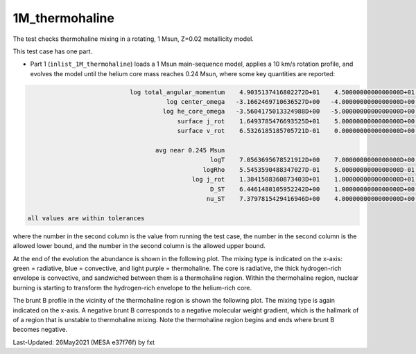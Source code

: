 .. _1M_thermohaline:

***************
1M_thermohaline
***************

The test checks thermohaline mixing in a rotating, 1 Msun, Z=0.02 metallicity model.


This test case has one part.

* Part 1 (``inlist_1M_thermohaline``) loads a 1 Msun main-sequence model, applies a 10 km/s rotation profile, and evolves the model until the helium core mass reaches 0.24 Msun, where some key quantities are reported:

.. code-block:: console


                             log total_angular_momentum    4.9035137416802272D+01    4.5000000000000000D+01    5.5000000000000000D+01
                                       log center_omega   -3.1662469710636527D+00   -4.0000000000000000D+00   -2.0000000000000000D+00
                                      log he_core_omega   -3.5604175013324988D+00   -5.0000000000000000D+00   -2.0000000000000000D+00
                                          surface j_rot    1.6493785476693525D+01    5.0000000000000000D+00    2.5000000000000000D+01
                                          surface v_rot    6.5326185185705721D-01    0.0000000000000000D+00    1.0000000000000000D+00

                                    avg near 0.245 Msun
                                                   logT    7.0563695678521912D+00    7.0000000000000000D+00    7.5000000000000000D+00
                                                 logRho    5.5453590488347027D-01    5.0000000000000000D-01    2.0000000000000000D+00
                                              log j_rot    1.3841508360873403D+01    1.0000000000000000D+01    2.0000000000000000D+01
                                                   D_ST    6.4461480105952242D+00    1.0000000000000000D+00    8.0000000000000000D+00
                                                  nu_ST    7.3797815429416946D+00    4.0000000000000000D+00    9.0000000000000000D+00

 all values are within tolerances

where the number in the second column is the value from running the test case,
the number in the second column is the allowed lower bound, and
the number in the second column is the allowed upper bound.

At the end of the evolution the abundance is shown in the following plot.  The mixing
type is indicated on the x-axis: green = radiative, blue = convective,
and light purple = thermohaline.  The core is radiative, the thick
hydrogen-rich envelope is convective, and sandwiched between them is a
thermohaline region. Within the thermohaline region, nuclear burning
is starting to transform the hydrogen-rich envelope to the helium-rich core.

.. image:: ../../../star/test_suite/1M_thermohaline/docs/abund_00001778.png

The brunt B profile in the vicinity of the thermohaline region is
shown the following plot.  The mixing type is again indicated on the
x-axis.  A negative brunt B corresponds to a negative molecular weight
gradient, which is the hallmark of of a region that is unstable to
thermohaline mixing. Note the thermohaline region begins and ends
where brunt B becomes negative.

.. image:: ../../../star/test_suite/1M_thermohaline/docs/profile_panels1_00001778.png


Last-Updated: 26May2021 (MESA e37f76f) by fxt

